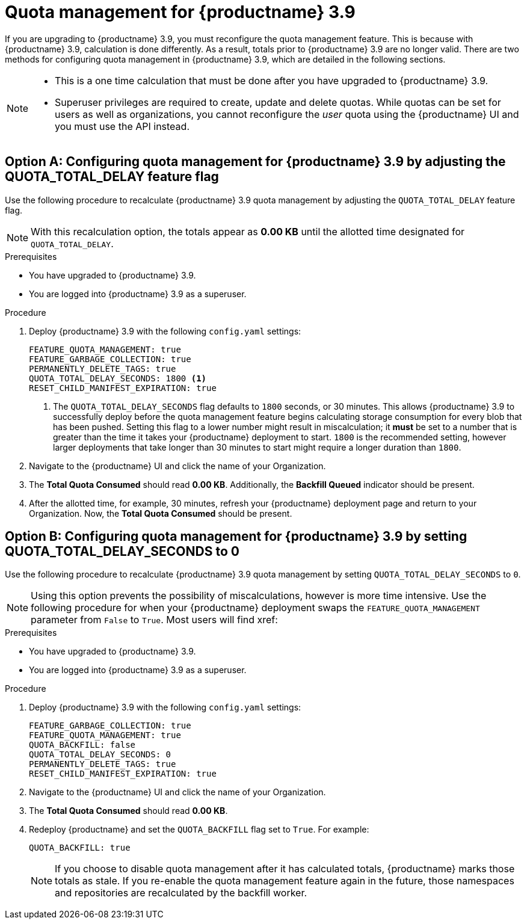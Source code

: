 :_mod-docs-content-type: CONCEPT
[id="red-hat-quay-quota-management-39"]
= Quota management for {productname} 3.9

If you are upgrading to {productname} 3.9, you must reconfigure the quota management feature. This is because with {productname} 3.9, calculation is done differently. As a result, totals prior to {productname} 3.9 are no longer valid. There are two methods for configuring quota management in {productname} 3.9, which are detailed in the following sections. 

[NOTE]
====
* This is a one time calculation that must be done after you have upgraded to {productname} 3.9.
* Superuser privileges are required to create, update and delete quotas. While quotas can be set for users as well as organizations, you cannot reconfigure the _user_ quota using the {productname} UI and you must use the API instead.
====

[id="quota-management-configuring-38"]
== Option A: Configuring quota management for {productname} 3.9 by adjusting the QUOTA_TOTAL_DELAY feature flag

Use the following procedure to recalculate {productname} 3.9 quota management by adjusting the `QUOTA_TOTAL_DELAY` feature flag. 

[NOTE]
====
With this recalculation option, the totals appear as *0.00 KB* until the allotted time designated for `QUOTA_TOTAL_DELAY`. 
====

.Prerequisites

* You have upgraded to {productname} 3.9.
* You are logged into {productname} 3.9 as a superuser. 

.Procedure 

. Deploy {productname} 3.9 with the following `config.yaml` settings:
+
[source,yaml]
----
FEATURE_QUOTA_MANAGEMENT: true
FEATURE_GARBAGE_COLLECTION: true
PERMANENTLY_DELETE_TAGS: true
QUOTA_TOTAL_DELAY_SECONDS: 1800 <1>
RESET_CHILD_MANIFEST_EXPIRATION: true
----
<1> The `QUOTA_TOTAL_DELAY_SECONDS` flag defaults to `1800` seconds, or 30 minutes. This allows {productname} 3.9 to successfully deploy before the quota management feature begins calculating storage consumption for every blob that has been pushed. Setting this flag to a lower number might result in miscalculation; it *must* be set to a number that is greater than the time it takes your {productname} deployment to start. `1800` is the recommended setting, however larger deployments that take longer than 30 minutes to start might require a longer duration than `1800`. 

. Navigate to the {productname} UI and click the name of your Organization. 

. The *Total Quota Consumed* should read *0.00 KB*. Additionally, the *Backfill Queued* indicator should be present.

. After the allotted time, for example, 30 minutes, refresh your {productname} deployment page and return to your Organization. Now, the *Total Quota Consumed* should be present. 

[id="quota-management-configuring-39"]
== Option B: Configuring quota management for {productname} 3.9 by setting QUOTA_TOTAL_DELAY_SECONDS to 0

Use the following procedure to recalculate {productname} 3.9 quota management by setting `QUOTA_TOTAL_DELAY_SECONDS` to `0`.

[NOTE]
====
Using this option prevents the possibility of miscalculations, however is more time intensive. Use the following procedure for when your {productname} deployment swaps the `FEATURE_QUOTA_MANAGEMENT` parameter from `False` to `True`. Most users will find xref:
====

.Prerequisites

* You have upgraded to {productname} 3.9.
* You are logged into {productname} 3.9 as a superuser. 

.Procedure

. Deploy {productname} 3.9 with the following `config.yaml` settings:
+
[source,yaml]
----
FEATURE_GARBAGE_COLLECTION: true
FEATURE_QUOTA_MANAGEMENT: true
QUOTA_BACKFILL: false
QUOTA_TOTAL_DELAY_SECONDS: 0
PERMANENTLY_DELETE_TAGS: true
RESET_CHILD_MANIFEST_EXPIRATION: true
----

. Navigate to the {productname} UI and click the name of your Organization. 

. The *Total Quota Consumed* should read *0.00 KB*. 

. Redeploy {productname} and set the `QUOTA_BACKFILL` flag set to `True`. For example:
+
[source,yaml]
----
QUOTA_BACKFILL: true
----
+
[NOTE]
====
If you choose to disable quota management after it has calculated totals, {productname} marks those totals as stale. If you re-enable the quota management feature again in the future, those namespaces and repositories are recalculated by the backfill worker.
====